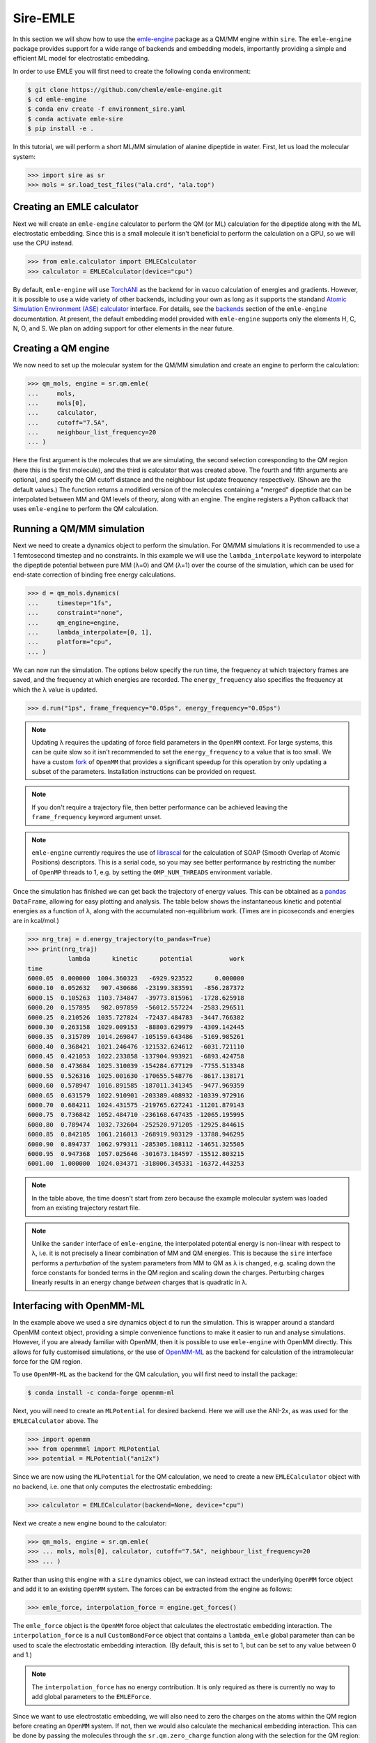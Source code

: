 =========
Sire-EMLE
=========

In this section we will show how to use the `emle-engine <https://github.com/chemle/emle-engine>`_
package as a QM/MM engine within ``sire``. The ``emle-engine`` package provides
support for a wide range of backends and embedding models, importantly providing
a simple and efficient ML model for electrostatic embedding.

In order to use EMLE you will first need to create the following ``conda``
environment:

.. code-block:: bash

   $ git clone https://github.com/chemle/emle-engine.git
   $ cd emle-engine
   $ conda env create -f environment_sire.yaml
   $ conda activate emle-sire
   $ pip install -e .

In this tutorial, we will perform a short ML/MM simulation of alanine dipeptide
in water. First, let us load the molecular system:

>>> import sire as sr
>>> mols = sr.load_test_files("ala.crd", "ala.top")

Creating an EMLE calculator
---------------------------

Next we will create an ``emle-engine`` calculator to perform the QM (or ML) calculation
for the dipeptide along with the ML electrostatic embedding. Since this is a small molecule
it isn't beneficial to perform the calculation on a GPU, so we will use the CPU instead.

>>> from emle.calculator import EMLECalculator
>>> calculator = EMLECalculator(device="cpu")

By default, ``emle-engine`` will use `TorchANI <https://aiqm.github.io/torchani/>`_
as the backend for in vacuo calculation of energies and gradients. However,
it is possible to use a wide variety of other backends, including your own
as long as  it supports the standand `Atomic Simulation Environment (ASE) <https://wiki.fysik.dtu.dk/ase/>`_
`calculator <https://wiki.fysik.dtu.dk/ase/ase/calculators/calculators.html>`_ interface.
For details, see the `backends <https://github.com/chemle/emle-engine#backends>`_
section of the ``emle-engine`` documentation. At present, the default embedding
model provided with ``emle-engine`` supports only the elements H, C, N, O, and S.
We plan on adding support for other elements in the near future.

Creating a QM engine
--------------------

We now need to set up the molecular system for the QM/MM simulation and create
an engine to perform the calculation:

>>> qm_mols, engine = sr.qm.emle(
...     mols,
...     mols[0],
...     calculator,
...     cutoff="7.5A",
...     neighbour_list_frequency=20
... )

Here the first argument is the molecules that we are simulating, the second
selection coresponding to the QM region (here this is the first molecule), and
the third is calculator that was created above. The fourth and fifth arguments
are optional, and specify the QM cutoff distance and the neighbour list update
frequency respectively. (Shown are the default values.) The function returns a
modified version of the molecules containing a "merged" dipeptide that can be
interpolated between MM and QM levels of theory, along with an engine. The
engine registers a Python callback that uses ``emle-engine`` to perform the QM
calculation.

Running a QM/MM simulation
--------------------------

Next we need to create a dynamics object to perform the simulation. For QM/MM
simulations it is recommended to use a 1 femtosecond timestep and no constraints.
In this example we will use the ``lambda_interpolate`` keyword to  interpolate
the dipeptide potential between pure MM (λ=0) and QM (λ=1) over the course of
the simulation, which can be used for end-state correction of binding free
energy calculations.

>>> d = qm_mols.dynamics(
...     timestep="1fs",
...     constraint="none",
...     qm_engine=engine,
...     lambda_interpolate=[0, 1],
...     platform="cpu",
... )

We can now run the simulation. The options below specify the run time, the
frequency at which trajectory frames are saved, and the frequency at which
energies are recorded. The ``energy_frequency`` also specifies the frequency
at which the λ value is updated.

>>> d.run("1ps", frame_frequency="0.05ps", energy_frequency="0.05ps")

.. note::

    Updating λ requires the updating of force field parameters in the ``OpenMM``
    context. For large systems, this can be quite slow so it isn't recommended
    to set the ``energy_frequency`` to a value that is too small. We have a custom
    `fork <https://github.com/chryswoods/openmm>`_ of ``OpenMM`` that provides a
    significant speedup for this operation by only updating a subset of the parameters.
    Installation instructions can be provided on request.

.. note::

    If you don't require a trajectory file, then better performance can be achieved
    leaving the ``frame_frequency`` keyword argument unset.

.. note::

    ``emle-engine`` currently requires the use of `librascal <https://lab-cosmo.github.io/librascal/#/>`_
    for the calculation of SOAP (Smooth Overlap of Atomic Positions) descriptors.
    This is a serial code, so you may see better performance by restricting the
    number of ``OpenMP`` threads to 1, e.g. by setting the ``OMP_NUM_THREADS``
    environment variable.

Once the simulation has finished we can get back the trajectory of energy values.
This can be obtained as a `pandas <https://pandas.pydata.org/>`_ ``DataFrame``,
allowing for easy plotting and analysis. The table below shows the instantaneous
kinetic and potential energies as a function of λ, along with the accumulated
non-equilibrium work. (Times are in picoseconds and energies are in kcal/mol.)

>>> nrg_traj = d.energy_trajectory(to_pandas=True)
>>> print(nrg_traj)
           lambda      kinetic      potential          work
time
6000.05  0.000000  1004.360323   -6929.923522      0.000000
6000.10  0.052632   907.430686  -23199.383591   -856.287372
6000.15  0.105263  1103.734847  -39773.815961  -1728.625918
6000.20  0.157895   982.097859  -56012.557224  -2583.296511
6000.25  0.210526  1035.727824  -72437.484783  -3447.766382
6000.30  0.263158  1029.009153  -88803.629979  -4309.142445
6000.35  0.315789  1014.269847 -105159.643486  -5169.985261
6000.40  0.368421  1021.246476 -121532.624612  -6031.721110
6000.45  0.421053  1022.233858 -137904.993921  -6893.424758
6000.50  0.473684  1025.310039 -154284.677129  -7755.513348
6000.55  0.526316  1025.001630 -170655.548776  -8617.138171
6000.60  0.578947  1016.891585 -187011.341345  -9477.969359
6000.65  0.631579  1022.910901 -203389.408932 -10339.972916
6000.70  0.684211  1024.431575 -219765.627241 -11201.879143
6000.75  0.736842  1052.484710 -236168.647435 -12065.195995
6000.80  0.789474  1032.732604 -252520.971205 -12925.844615
6000.85  0.842105  1061.216013 -268919.903129 -13788.946295
6000.90  0.894737  1062.979311 -285305.108112 -14651.325505
6000.95  0.947368  1057.025646 -301673.184597 -15512.803215
6001.00  1.000000  1024.034371 -318006.345331 -16372.443253

.. note::

   In the table above, the time doesn't start from zero because the example
   molecular system was loaded from an existing trajectory restart file.

.. note::

   Unlike the ``sander`` interface of ``emle-engine``, the interpolated potential
   energy is non-linear with respect to λ, i.e. it is not precisely a linear
   combination of MM and QM energies. This is because the ``sire`` interface
   performs a *perturbation* of the system parameters from MM to QM as λ is
   changed, e.g. scaling down the force constants for bonded terms in the QM
   region and scaling down the charges. Perturbing charges linearly results in
   an energy change *between* charges that is quadratic in λ.

Interfacing with OpenMM-ML
--------------------------

In the example above we used a sire dynamics object ``d`` to run the simulation.
This is wrapper around a standard OpenMM context object, providing a simple
convenience functions to make it easier to run and analyse simulations. However,
if you are already familiar with OpenMM, then it is possible to use ``emle-engine``
with OpenMM directly. This allows for fully customised simulations, or the use
of `OpenMM-ML <https://github.com/openmm/openmm-ml>`_ as the backend for
calculation of the intramolecular force for the QM region.

To use ``OpenMM-ML`` as the backend for the QM calculation, you will first need
to install the package:

.. code-block:: bash

   $ conda install -c conda-forge openmm-ml

Next, you will need to create an ``MLPotential`` for desired backend. Here we
will use the ANI-2x, as was used for the ``EMLECalculator`` above. The

>>> import openmm
>>> from openmmml import MLPotential
>>> potential = MLPotential("ani2x")

Since we are now using the ``MLPotential`` for the QM calculation, we need to
create a new ``EMLECalculator`` object with no backend, i.e. one that only
computes the electrostatic embedding:

>>> calculator = EMLECalculator(backend=None, device="cpu")

Next we create a new engine bound to the calculator:

>>> qm_mols, engine = sr.qm.emle(
>>> ... mols, mols[0], calculator, cutoff="7.5A", neighbour_list_frequency=20
>>> ... )

Rather than using this engine with a ``sire`` dynamics object, we can instead
extract the underlying ``OpenMM`` force object and add it to an existing
``OpenMM`` system. The forces can be extracted from the engine as follows:

>>> emle_force, interpolation_force = engine.get_forces()

The ``emle_force`` object is the ``OpenMM`` force object that calculates the
electrostatic embedding interaction. The ``interpolation_force`` is a null
``CustomBondForce`` object that contains a ``lambda_emle`` global parameter
than can be used to scale the electrostatic embedding interaction. (By default,
this is set to 1, but can be set to any value between 0 and 1.)

.. note::

    The ``interpolation_force`` has no energy contribution. It is only required
    as there is currently no way to add global parameters to the ``EMLEForce``.

Since we want to use electrostatic embedding, we will also need to zero the charges
on the atoms within the QM region before creating an ``OpenMM`` system. If not,
then we would also calculate the mechanical embedding interaction. This can be
done by passing the molecules through the ``sr.qm.zero_charge`` function along with
the selection for the QM region:

>>> qm_mols = sr.qm.zero_charge(qm_mols, qm_mols[0])

We now write the modified system to an AMBER format topology and coordinate file
so that we can load them with ``OpenMM``:

>>> sr.save(qm_mols, "ala_qm", ["prm7", "rst7"])

We can now read them back in with ``OpenMM``:

>>> prmtop = openmm.app.AmberPrmtopFile("ala_qm.prm7")
>>> inpcrd = openmm.app.AmberInpcrdFile("ala_qm.rst7")

Next we use the ``prmtop`` to create the MM system:

>>> mm_system = prmtop.createSystem(
...     nonbondedMethod=openmm.app.PME,
...     nonbondedCutoff=1 * openmm.unit.nanometer,
...     constraints=openmm.app.HBonds,
... )

In oder to create the ML system, we first define the ML region. This is a list
of atom indices that are to be treated with the ML model.

>>> ml_atoms = list(range(qm_mols[0].num_atoms()))

We can now create the ML system:

>>> ml_system = potential.createMixedSystem(
...     prmtop.topology, mm_system, ml_atoms, interpolate=True
... )

By setting ``interpolate=True`` we are telling the ``MLPotential`` to create
a *mixed* system that can be interpolated between MM and ML levels of theory
using the ``lambda_interpolate`` global parameter. (By default this is set to 1.)

.. note::

    If you choose not to add the ``emle`` interpolation force to the system, then
    the ``EMLEForce`` will also use the ``lambda_interpolate`` global parameter.
    This allows for the electrostatic embedding to be alongside or independent of
    the ML model.

We can now add the ``emle`` forces to the system:

>>> ml_system.addForce(emle_force)
>>> ml_system.addForce(interpolation_force)

In order to run a simulation we need to create an integrator and context. First
we create the integrator:

>>> integrator = openmm.LangevinMiddleIntegrator(
...     300 * openmm.unit.kelvin,
...     1.0 / openmm.unit.picosecond,
...     0.002 * openmm.unit.picosecond,
... )

And finally the context:

>>> context = openmm.Context(ml_system, integrator)
>>> context.setPositions(inpcrd.positions)

Creating an EMLE torch module
-----------------------------

As well as the ``EMLECalculator``, the ``emle-engine`` package provides Torch
modules for the calculation of the electrostatic embedding. These can be used
to create derived modules for the calculation of in vacuo and electrostatic
embedding energies for different backends. For example, we provide an optimised
``ANI2xEMLE`` module that can be used to add electrostatic embedding to the
existing ``ANI2x`` model from `TorchANI <https://aiqm.github.io/torchani/>`_.

As an example for how to use the module, let's again use the example alanine
dipeptide system. First, let's reload the system and center the solute within
the simulation box:

>>> mols = sr.load_test_files("ala.crd", "ala.top")
>>> center = mols[0].coordinates()
>>> mols.make_whole(center=center)

To obtain the point charges around the QM region we can take advantage of
Sire's powerful search syntax, e.g:

>>> mols["mols within 7.5 of molidx 0"].view()

.. image:: images/ala.png
   :target: images/ala.png
   :alt: Alanine-dipeptide in water.

Next we will set the device and dtype for our Torch tensors:

>>> import torch
>>> device = torch.device("cuda")
>>> dtype = torch.float32

Now we can create the input tensors for our calculation. First the coordinates
of the QM region:

>>> coords_qm = torch.tensor(
...     sr.io.get_coords_array(mols[0]),
...     device=device,
...     dtype=dtype,
...     requires_grad=True,
... )

Next the coordinates of the MM region, which can be obtained using the search
term above:

>>> mm_atoms = mols["water within 7.5 of molidx 0"].atoms()
>>> coords_mm = torch.tensor(
...     sr.io.get_coords_array(mm_atoms),
...     device=device,
...     dtype=dtype,
...     requires_grad=True,
... )

Now the atomic numbers for the atoms within the QM region:

>>> atomic_numbers = torch.tensor(
...     [element.num_protons() for element in mols[0].property("element")],
...     device=device,
...     dtype=torch.int64,
... )

And finally the charges of the MM atoms:

>>> charges_mm = torch.tensor([atom.property("charge").value() for atom in mm_atoms],
...     device=device,
...     dtype=dtype
... )

In order to perform a calculation we need to create an instance of the
``ANI2xEMLE`` module:

>>> from emle.models import ANI2xEMLE
>>> model = ANI2xEMLE().to(device)

.. note::

    The ``ANI2xEMLE`` model currently requires the ``feature_aev`` branch of
    ``emle-engine``, which can be installed with the following command:
    ``pip install git+https://github.com/chemle/emle-engine.git@feature_aev``

We can now calculate the in vacuo and electrostatic embedding energies:

>>> energies = model(atomic_numbers, charges_mm, coords_qm, coords_mm)
>>> print(energies)
tensor([-4.9570e+02, -4.2597e-02, -1.2952e-02], device='cuda:0',
       dtype=torch.float64, grad_fn=<StackBackward0>)

The first element of the tensor is the in vacuo energy of the QM region, the
second is the static electrostatic embedding energy, and the third is the
induced electrostatic embedding energy.

Then we can use ``autograd`` to compute the gradients of the energies with respect
to the QM and MM coordinates:

>>> grad_qm, grad_mm = torch.autograd.grad(energies.sum(), (coords_qm, coords_mm))
>>> print(grad_qm)
>>> print(grad_mm)
tensor([[-2.4745e-03, -1.2421e-02,  1.1079e-02],
        [-7.0100e-03, -2.9659e-02, -6.8182e-03],
        [-1.8393e-03,  1.1682e-02,  1.1509e-02],
        [-3.4777e-03,  1.5750e-03, -1.9650e-02],
        [-3.4737e-02,  7.3493e-02,  3.7996e-02],
        [-9.3575e-03, -3.7101e-02, -2.0774e-02],
        [ 9.2816e-02, -7.5343e-03, -5.0656e-02],
        [ 4.9443e-03,  1.1114e-02, -4.0737e-04],
        [-1.6362e-03,  3.0464e-03,  3.0192e-02],
        [-6.2813e-03, -1.3678e-02, -3.4606e-03],
        [ 4.5878e-03,  3.0234e-02, -2.9871e-02],
        [-3.8999e-03, -1.3376e-02, -2.6382e-03],
        [ 4.4184e-03, -7.4247e-03,  5.1742e-04],
        [ 8.8851e-05, -8.5786e-03,  1.2712e-02],
        [-5.9939e-02,  1.1648e-01,  1.6692e-01],
        [-6.4231e-03, -4.4771e-02,  3.0655e-03],
        [ 1.1274e-01, -6.4833e-02, -1.5494e-01],
        [ 1.8500e-03,  5.5206e-03, -7.0060e-03],
        [-6.3634e-02, -1.5340e-02, -2.7031e-03],
        [ 7.7061e-03,  3.7852e-02,  6.0927e-03],
        [-2.9915e-03, -3.5084e-02,  2.3909e-02],
        [-1.5018e-02,  8.6911e-03, -2.5789e-03]], device='cuda:0')
tensor([[ 1.8065e-03, -1.4048e-03, -6.0694e-04],
        [-9.0640e-04,  5.1307e-04,  9.6374e-06],
        [-8.4827e-04,  9.5815e-04,  1.7164e-04],
        ...,
        [-5.7833e-04, -1.9125e-04,  2.0395e-03],
        [ 3.2311e-04,  2.1525e-04, -7.8029e-04],
        [ 3.5424e-04,  4.0781e-04, -1.5014e-03]], device='cuda:0')

The model is serialisable, so can be saved and loaded using the standard
``torch.jit`` functions, e.g.:

>>> script_model = torch.jit.script(model)
>>> torch.jit.save(script_model, "ani2xemle.pt")

It is also possible to use the model with Sire when performing QM/MM dynamics:

>>> qm_mols, engine = sr.qm.emle(
...     mols, mols[0], model, cutoff="7.5A", neighbour_list_frequency=20
... )

The model will be serialised and loaded into a C++ ``TorchQMEngine`` object,
bypassing the need for a Python callback.

